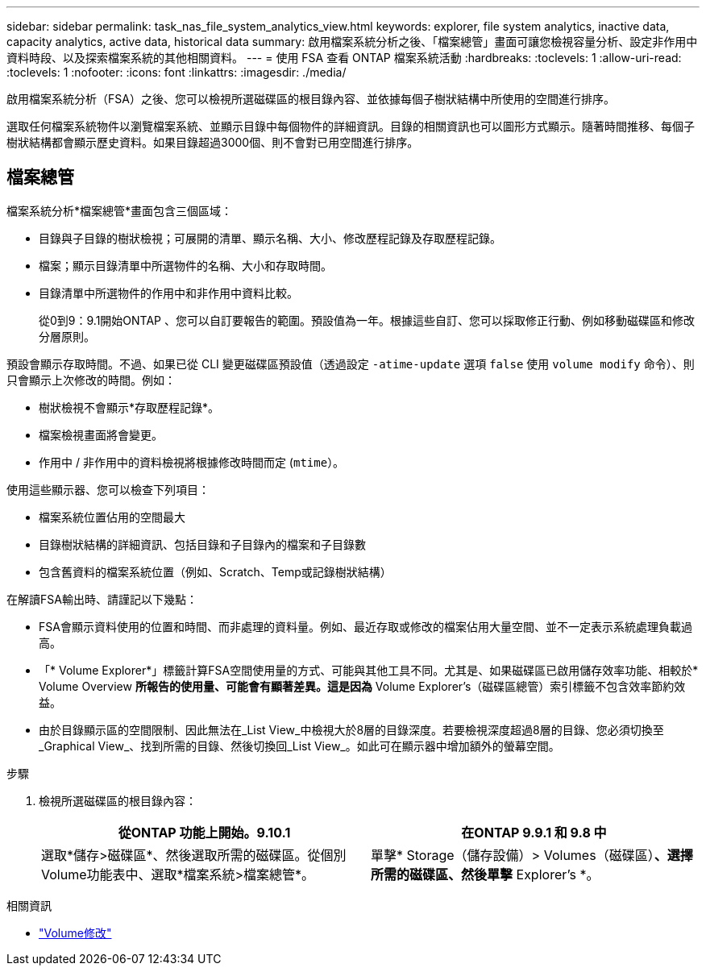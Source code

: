 ---
sidebar: sidebar 
permalink: task_nas_file_system_analytics_view.html 
keywords: explorer, file system analytics, inactive data, capacity analytics, active data, historical data 
summary: 啟用檔案系統分析之後、「檔案總管」畫面可讓您檢視容量分析、設定非作用中資料時段、以及探索檔案系統的其他相關資料。 
---
= 使用 FSA 查看 ONTAP 檔案系統活動
:hardbreaks:
:toclevels: 1
:allow-uri-read: 
:toclevels: 1
:nofooter: 
:icons: font
:linkattrs: 
:imagesdir: ./media/


[role="lead"]
啟用檔案系統分析（FSA）之後、您可以檢視所選磁碟區的根目錄內容、並依據每個子樹狀結構中所使用的空間進行排序。

選取任何檔案系統物件以瀏覽檔案系統、並顯示目錄中每個物件的詳細資訊。目錄的相關資訊也可以圖形方式顯示。隨著時間推移、每個子樹狀結構都會顯示歷史資料。如果目錄超過3000個、則不會對已用空間進行排序。



== 檔案總管

檔案系統分析*檔案總管*畫面包含三個區域：

* 目錄與子目錄的樹狀檢視；可展開的清單、顯示名稱、大小、修改歷程記錄及存取歷程記錄。
* 檔案；顯示目錄清單中所選物件的名稱、大小和存取時間。
* 目錄清單中所選物件的作用中和非作用中資料比較。
+
從0到9：9.1開始ONTAP 、您可以自訂要報告的範圍。預設值為一年。根據這些自訂、您可以採取修正行動、例如移動磁碟區和修改分層原則。



預設會顯示存取時間。不過、如果已從 CLI 變更磁碟區預設值（透過設定 `-atime-update` 選項 `false` 使用 `volume modify` 命令）、則只會顯示上次修改的時間。例如：

* 樹狀檢視不會顯示*存取歷程記錄*。
* 檔案檢視畫面將會變更。
* 作用中 / 非作用中的資料檢視將根據修改時間而定 (`mtime`）。


使用這些顯示器、您可以檢查下列項目：

* 檔案系統位置佔用的空間最大
* 目錄樹狀結構的詳細資訊、包括目錄和子目錄內的檔案和子目錄數
* 包含舊資料的檔案系統位置（例如、Scratch、Temp或記錄樹狀結構）


在解讀FSA輸出時、請謹記以下幾點：

* FSA會顯示資料使用的位置和時間、而非處理的資料量。例如、最近存取或修改的檔案佔用大量空間、並不一定表示系統處理負載過高。
* 「* Volume Explorer*」標籤計算FSA空間使用量的方式、可能與其他工具不同。尤其是、如果磁碟區已啟用儲存效率功能、相較於* Volume Overview *所報告的使用量、可能會有顯著差異。這是因為* Volume Explorer's（磁碟區總管）索引標籤不包含效率節約效益。
* 由於目錄顯示區的空間限制、因此無法在_List View_中檢視大於8層的目錄深度。若要檢視深度超過8層的目錄、您必須切換至_Graphical View_、找到所需的目錄、然後切換回_List View_。如此可在顯示器中增加額外的螢幕空間。


.步驟
. 檢視所選磁碟區的根目錄內容：
+
[cols="2"]
|===
| 從ONTAP 功能上開始。9.10.1 | 在ONTAP 9.9.1 和 9.8 中 


| 選取*儲存>磁碟區*、然後選取所需的磁碟區。從個別Volume功能表中、選取*檔案系統>檔案總管*。 | 單擊* Storage（儲存設備）> Volumes（磁碟區）*、選擇所需的磁碟區、然後單擊* Explorer's *。 
|===


.相關資訊
* link:https://docs.netapp.com/us-en/ontap-cli/volume-modify.html["Volume修改"^]

